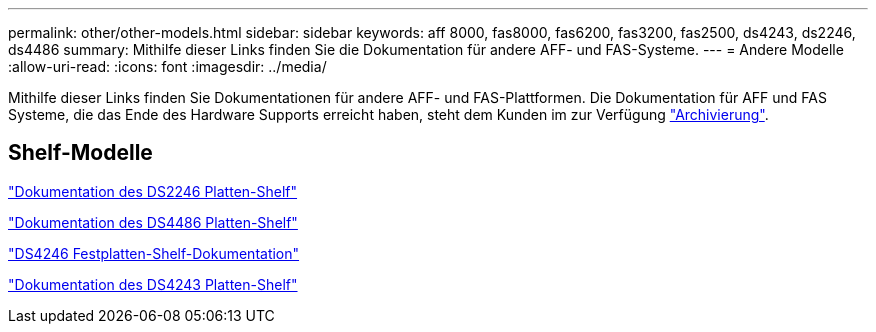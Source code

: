 ---
permalink: other/other-models.html 
sidebar: sidebar 
keywords: aff 8000, fas8000, fas6200, fas3200, fas2500, ds4243, ds2246, ds4486 
summary: Mithilfe dieser Links finden Sie die Dokumentation für andere AFF- und FAS-Systeme. 
---
= Andere Modelle
:allow-uri-read: 
:icons: font
:imagesdir: ../media/


[role="lead"]
Mithilfe dieser Links finden Sie Dokumentationen für andere AFF- und FAS-Plattformen. Die Dokumentation für AFF und FAS Systeme, die das Ende des Hardware Supports erreicht haben, steht dem Kunden im zur Verfügung link:https://mysupport.netapp.com/documentation/productsatoz/index.html?archive=true["Archivierung"].



== Shelf-Modelle

link:http://mysupport.netapp.com/documentation/docweb/index.html?productID=30410["Dokumentation des DS2246 Platten-Shelf"]

link:http://mysupport.netapp.com/documentation/docweb/index.html?productID=61387["Dokumentation des DS4486 Platten-Shelf"]

link:http://mysupport.netapp.com/documentation/docweb/index.html?productID=61469["DS4246 Festplatten-Shelf-Dokumentation"]

link:http://mysupport.netapp.com/documentation/docweb/index.html?productID=30411&language=en-US&archive=true["Dokumentation des DS4243 Platten-Shelf"]
